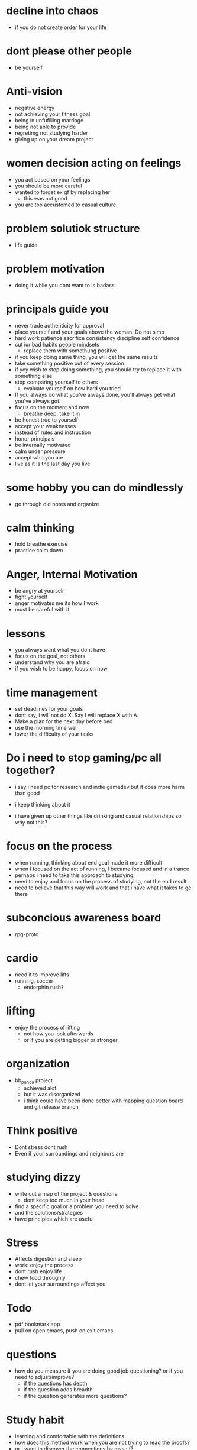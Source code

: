 * decline into chaos
+ if you do not create order for your life
* dont please other people
+ be yourself
* Anti-vision
+ negative energy
+ not achieving your fitness goal
+ being in unfufilling marriage
+ being not able to provide
+ regretimg not studying harder
+ giving up on your dream project
* women decision acting on feelings
+ you act based on your feelings
+ you should be more careful
+ wanted to forget ex gf by replacing her
  + this was not good
+ you are too accustomed to casual culture
* problem solutiok structure
+ life guide
* problem motivation
+ doing it while you dont want to is badass
* principals guide you
+ never trade authenticity for approval
+ place yourself and your goals above the woman. Do not simp
+ hard work patience sacrifice consistency discipline self confidence
+ cut iur bad habits people mindsets
  + replace them with somethung positive
+ if you keep doing same thing, you will get the same results
+ take something positive out of every session
+ if yoy wish to stop doing something, you should try to replace it with something else
+ stop comparing yourself to others
  + evaluate yourself on how hard you tried
+ If you always do what you've always done, you'll always get what you've always got.
+ focus on the moment and now
  + breathe deep, take it in
+ be honest true to yourself
+ accept your weaknesses
+ instead of rules and instruction
+ honor principals
+ be internally motivated
+ calm under pressure
+ accept who you are
+ live as it is the last day you live
* some hobby you can do mindlessly
+ go through old notes and organize
* calm thinking
+ hold breathe exercise
+ practice calm down
* Anger, Internal Motivation
+ be angry at yourselr
+ fight yourself
+ anger motivates me its how I work
+ must be careful with it
* lessons
+ you always want what you dont have
+ focus on the goal, not others
+ understand why you are afraid
+ if you wish to be happy, focus on now
* time management
+ set deadlines for your goals
+ dont say, i will not do X. Say I will replace X with A.
+ Make a plan for the next day before bed
+ use the morning time well
+ lower the difficulty of your tasks

* Do i need to stop gaming/pc all together?
+ i say i need pc for research and indie gamedev but it does more harm than good
+ i keep thinking about it

+ i have given up other things like drinking and casual relationships so why not this?

* focus on the process
+ when running, thinking about end goal made it more difficult
+ when i focused on the act of running, I became focused and in a trance
+ perhaps i need to take this approach to studying.
+ need to enjoy and focus on the process of studying, not the end result
+ need to believe that this way will work and that i have what it takes to ge there
* subconcious awareness board
+ rpg-proto

* cardio
+ need it to improve lifts
+ running, soccer
  + endorphin rush?
* lifting
+ enjoy the process of lifting
  + not how you look afterwards
  + or if you are getting bigger or stronger

* organization
+ bb_panda project
  + achieved alot
  + but it was disorganized
  + i think could have been done better with mapping question board and git release branch
* Think positive
+ Dont stress dont rush
+ Even if your surroundings and neighbors are


* studying dizzy
+ write out a map of the project & questions
  + dont keep too much in your head
+ find a specific goal or a problem you need to solve
+ and the solutions/strategies
+ have principles which are useful

* Stress
+ Affects digestion and sleep
+ work: enjoy the process
+ dont rush enjoy life
+ chew food throughly
+ dont let your surroundings affect you


* Todo
+ pdf bookmark app
+ pull on open emacs, push on exit emacs



* questions
+ how do you measure if you are doing good job questioning? or if you need to adjust/improve?
  + if the questions has depth
  + if the question adds breadth
  + if the question generates more questions?

* Study habit
+ learning and comfortable with the definitions
+ how does this method work when you are not trying to read the proofs?
+ or I want to discover the connections by myself?
+ How can I modify this?
  + Recall?
  + ask lots of questions
  + draw out common themes, structure

+ Stage 1: 3 times
  + lower the cost of studying and burden
  + underline
  + carefree
  + dont go back
  + dont try to memorize, understand
+ Stage 2: 2 times
  + highlight key
+ Stage 3: 5 times
  + focus underline, highlight
  

* It is not I
+ but by the grace of God
+ that I am able
+ No temptation has overtaken you except such as is common to man; but God is faithful, who will not allow you to be tempted beyond what you are able 1 Corinthians 10:13

* habits
+ write down my thoughts
+ breakdown what is bothering me
+ systematic thinking

* stress
+ what bothers me
+ is it in my control
+ ignore it

* In the past i was motivated by
+ extwrnal things
+ other ppl saying i cant
+ wantung to abpear cool to others
+ wanting to compare myself to others


* excitement
+ the ability to be excited about learning.
+ what prevents excitement?
  + feeling rushed
  + feeling not preparee
  + feeling pressured
  + feeling negative
  + feeling not capable
+ can you regulate how you feel?
+ be thankful, positive, and happy in God
+ what are the fruits of the spirit?
  + love, joy, peace, patience
  + kindness, goodness, faithfulness

* optimize your life
+ to become who you want to be
+ servant of God
+ mathematician
+ weight lifter
+ good husband
+ christian

+ keep God in your mind all the time
+ stay away from youtube, facebook, social media
  + can you find an alternative?
  + music?

+ no distractions
  + social media

+ dont play stressful games
  + valorant
  + league
  + elden ring
  + wow

+ healthy habits
  + cold showers
  + hitt 3 times a day
  + sleep early
  + eat healthy

